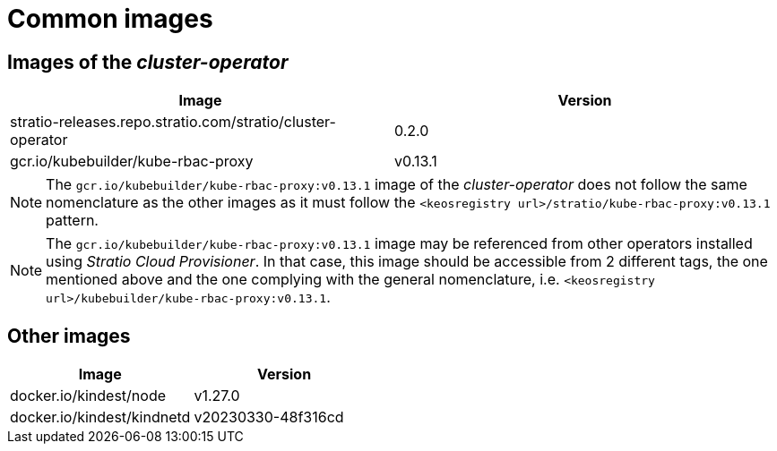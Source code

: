 = Common images

== Images of the _cluster-operator_

|===
| Image | Version

| stratio-releases.repo.stratio.com/stratio/cluster-operator
| 0.2.0

| gcr.io/kubebuilder/kube-rbac-proxy
| v0.13.1
|===

NOTE: The `gcr.io/kubebuilder/kube-rbac-proxy:v0.13.1` image of the _cluster-operator_ does not follow the same nomenclature as the other images as it must follow the `<keosregistry url>/stratio/kube-rbac-proxy:v0.13.1` pattern.

NOTE: The `gcr.io/kubebuilder/kube-rbac-proxy:v0.13.1` image may be referenced from other operators installed using _Stratio Cloud Provisioner_. In that case, this image should be accessible from 2 different tags, the one mentioned above and the one complying with the general nomenclature, i.e. `<keosregistry url>/kubebuilder/kube-rbac-proxy:v0.13.1`.

== Other images

|===
| Image | Version

| docker.io/kindest/node
| v1.27.0

| docker.io/kindest/kindnetd
| v20230330-48f316cd
|===
